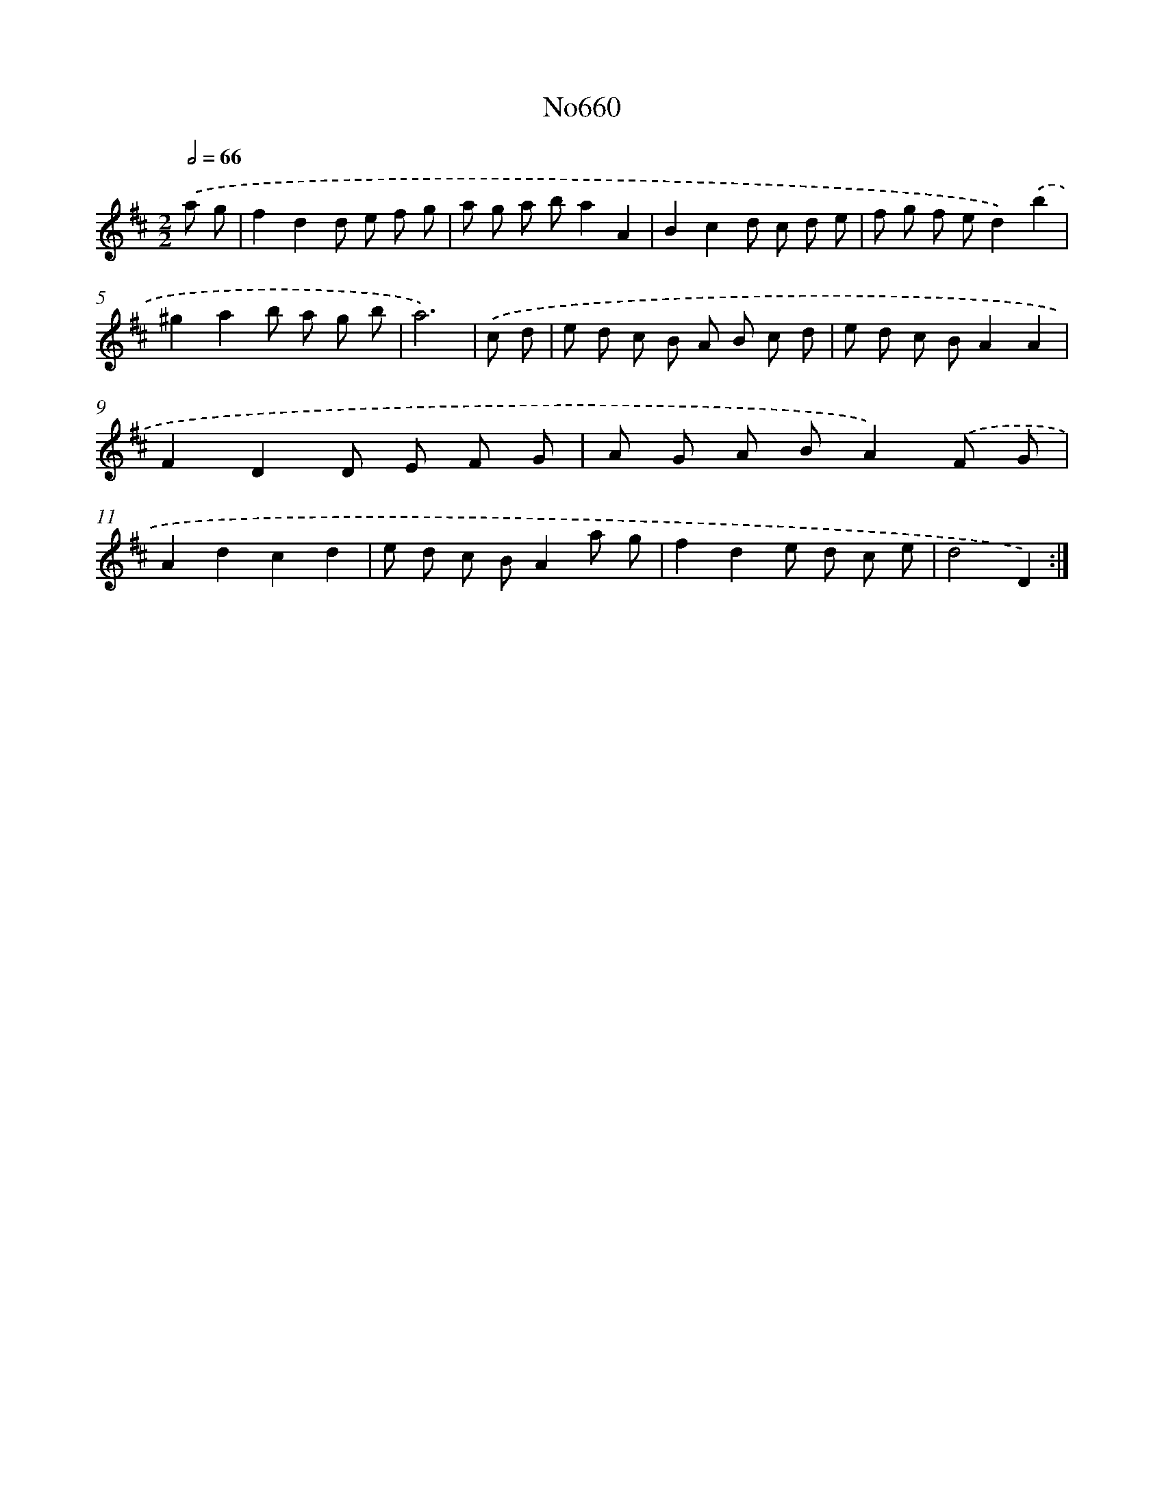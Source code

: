 X: 12374
T: No660
%%abc-version 2.0
%%abcx-abcm2ps-target-version 5.9.1 (29 Sep 2008)
%%abc-creator hum2abc beta
%%abcx-conversion-date 2018/11/01 14:37:24
%%humdrum-veritas 2279083543
%%humdrum-veritas-data 2304726987
%%continueall 1
%%barnumbers 0
L: 1/8
M: 2/2
Q: 1/2=66
K: D clef=treble
.('a g [I:setbarnb 1]|
f2d2d e f g |
a g a ba2A2 |
B2c2d c d e |
f g f ed2).('b2 |
^g2a2b a g b |
a6) |
.('c d [I:setbarnb 7]|
e d c B A B c d |
e d c BA2A2 |
F2D2D E F G |
A G A BA2).('F G |
A2d2c2d2 |
e d c BA2a g |
f2d2e d c e |
d4D2) :|]
